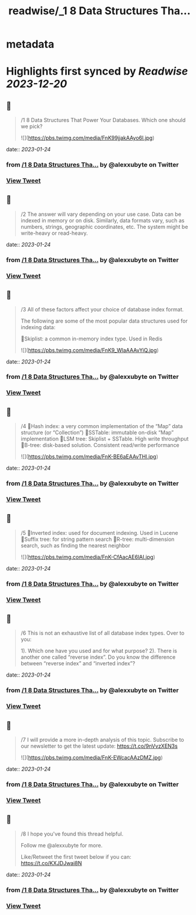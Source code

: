 :PROPERTIES:
:title: readwise/_1 8 Data Structures Tha...
:END:


* metadata
:PROPERTIES:
:author: [[alexxubyte on Twitter]]
:full-title: "/1 8 Data Structures Tha..."
:category: [[tweets]]
:url: https://twitter.com/alexxubyte/status/1617564098820182018
:image-url: https://pbs.twimg.com/profile_images/1524184008635998209/vOSCJXuk.jpg
:END:

* Highlights first synced by [[Readwise]] [[2023-12-20]]
** 📌
#+BEGIN_QUOTE
/1 8 Data Structures That Power Your Databases. Which one should we pick? 

![](https://pbs.twimg.com/media/FnK99jjakAAyo6l.jpg) 
#+END_QUOTE
    date:: [[2023-01-24]]
*** from _/1 8 Data Structures Tha..._ by @alexxubyte on Twitter
*** [[https://twitter.com/alexxubyte/status/1617564098820182018][View Tweet]]
** 📌
#+BEGIN_QUOTE
/2 The answer will vary depending on your use case. Data can be indexed in memory or on disk. Similarly, data formats vary, such as numbers, strings, geographic coordinates, etc. The system might be write-heavy or read-heavy. 
#+END_QUOTE
    date:: [[2023-01-24]]
*** from _/1 8 Data Structures Tha..._ by @alexxubyte on Twitter
*** [[https://twitter.com/alexxubyte/status/1617564105900163072][View Tweet]]
** 📌
#+BEGIN_QUOTE
/3 All of these factors affect your choice of database index format.

The following are some of the most popular data structures used for indexing data:

🔹Skiplist: a common in-memory index type. Used in Redis 

![](https://pbs.twimg.com/media/FnK9_WlaAAAvYiQ.jpg) 
#+END_QUOTE
    date:: [[2023-01-24]]
*** from _/1 8 Data Structures Tha..._ by @alexxubyte on Twitter
*** [[https://twitter.com/alexxubyte/status/1617564132798271488][View Tweet]]
** 📌
#+BEGIN_QUOTE
/4 🔹Hash index: a very common implementation of the “Map” data structure (or “Collection”)
🔹SSTable: immutable on-disk “Map” implementation
🔹LSM tree: Skiplist + SSTable. High write throughput
🔹B-tree: disk-based solution. Consistent read/write performance 

![](https://pbs.twimg.com/media/FnK-BE6aEAAvTHl.jpg) 
#+END_QUOTE
    date:: [[2023-01-24]]
*** from _/1 8 Data Structures Tha..._ by @alexxubyte on Twitter
*** [[https://twitter.com/alexxubyte/status/1617564159947968512][View Tweet]]
** 📌
#+BEGIN_QUOTE
/5 🔹Inverted index: used for document indexing. Used in Lucene
🔹Suffix tree: for string pattern search
🔹R-tree: multi-dimension search, such as finding the nearest neighbor 

![](https://pbs.twimg.com/media/FnK-CfAacAE6lAI.jpg) 
#+END_QUOTE
    date:: [[2023-01-24]]
*** from _/1 8 Data Structures Tha..._ by @alexxubyte on Twitter
*** [[https://twitter.com/alexxubyte/status/1617564186619547650][View Tweet]]
** 📌
#+BEGIN_QUOTE
/6 This is not an exhaustive list of all database index types. Over to you:

1). Which one have you used and for what purpose?
2). There is another one called “reverse index”. Do you know the difference between “reverse index” and “inverted index”? 
#+END_QUOTE
    date:: [[2023-01-24]]
*** from _/1 8 Data Structures Tha..._ by @alexxubyte on Twitter
*** [[https://twitter.com/alexxubyte/status/1617564194215464961][View Tweet]]
** 📌
#+BEGIN_QUOTE
/7 I will provide a more in-depth analysis of this topic. Subscribe to our newsletter to get the latest update: https://t.co/9nVvzXEN3s 

![](https://pbs.twimg.com/media/FnK-EWcacAAzDMZ.jpg) 
#+END_QUOTE
    date:: [[2023-01-24]]
*** from _/1 8 Data Structures Tha..._ by @alexxubyte on Twitter
*** [[https://twitter.com/alexxubyte/status/1617564207591096320][View Tweet]]
** 📌
#+BEGIN_QUOTE
/8 I hope you've found this thread helpful.

Follow me @alexxubyte for more.

Like/Retweet the first tweet below if you can: https://t.co/KXJDJwai8N 
#+END_QUOTE
    date:: [[2023-01-24]]
*** from _/1 8 Data Structures Tha..._ by @alexxubyte on Twitter
*** [[https://twitter.com/alexxubyte/status/1617564212917841921][View Tweet]]